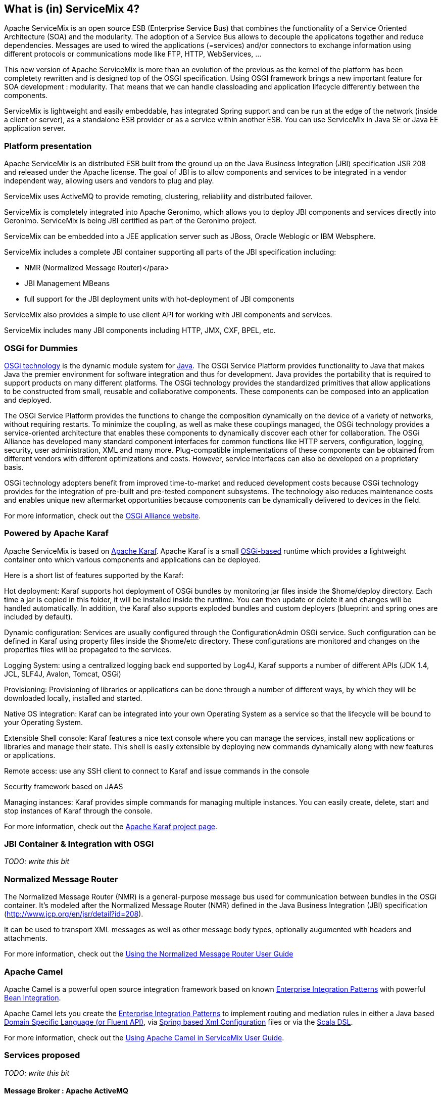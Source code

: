 //
// Licensed under the Apache License, Version 2.0 (the "License");
// you may not use this file except in compliance with the License.
// You may obtain a copy of the License at
//
//      http://www.apache.org/licenses/LICENSE-2.0
//
// Unless required by applicable law or agreed to in writing, software
// distributed under the License is distributed on an "AS IS" BASIS,
// WITHOUT WARRANTIES OR CONDITIONS OF ANY KIND, either express or implied.
// See the License for the specific language governing permissions and
// limitations under the License.
//

== What is (in) ServiceMix 4?

Apache ServiceMix is an open source ESB (Enterprise Service Bus) that combines the functionality of a Service Oriented Architecture (SOA) and the modularity. The adoption of a Service Bus allows to decouple the applicatons together and reduce dependencies. Messages are used to wired the applications (=services) and/or connectors to exchange information using different protocols or communications mode like FTP, HTTP, WebServices, ...

This new version of Apache ServiceMix is more than an evolution of the previous as the kernel of the platform has been completety rewritten and is designed top of the OSGI specification. Using OSGI framework brings a new important feature for SOA development : modularity. That means that we can handle classloading and application lifecycle differently between the components.

ServiceMix is lightweight and easily embeddable, has integrated Spring support and can be run at the edge of the network (inside a client or server), as a standalone ESB provider or as a service within another ESB. You can use ServiceMix in Java SE or Java EE application server.

=== Platform presentation
Apache ServiceMix is an distributed ESB built from the ground up on the Java Business Integration (JBI) specification JSR 208 and released under the Apache license. The goal of JBI is to allow components and services to be integrated in a vendor independent way, allowing users and vendors to plug and play.

ServiceMix uses ActiveMQ to provide remoting, clustering, reliability and distributed failover.

ServiceMix is completely integrated into Apache Geronimo, which allows you to deploy JBI components and services directly into Geronimo. ServiceMix is being JBI certified as part of the Geronimo project.

ServiceMix can be embedded into a JEE application server such as JBoss, Oracle Weblogic or IBM Websphere.

ServiceMix includes a complete JBI container supporting all parts of the JBI specification including:

* NMR (Normalized Message Router)</para>
* JBI Management MBeans
* full support for the JBI deployment units with hot-deployment of JBI components

ServiceMix also provides a simple to use client API for working with JBI components and services.

ServiceMix includes many JBI components including HTTP, JMX, CXF, BPEL, etc.

=== OSGi for Dummies
http://www.osgi.org/About/Technology[OSGi technology] is the dynamic module system for http://www.oracle.com/technetwork/java/index.html[Java]. The OSGi Service Platform provides functionality to Java that makes Java the premier environment for software integration and thus for development. Java provides the portability that is required to support products on many different platforms. The OSGi technology provides the standardized primitives that allow applications to be constructed from small, reusable and collaborative components. These components can be composed into an application and deployed.

The OSGi Service Platform provides the functions to change the composition dynamically on the device of a variety of networks, without requiring restarts. To minimize the coupling, as well as make these couplings managed, the OSGi technology provides a service-oriented architecture that enables these components to dynamically discover each other for collaboration. The OSGi Alliance has developed many standard component interfaces for common functions like HTTP servers, configuration, logging, security, user administration, XML and many more. Plug-compatible implementations of these components can be obtained from different vendors with different optimizations and costs. However, service interfaces can also be developed on a proprietary basis.

OSGi technology adopters benefit from improved time-to-market and reduced development costs because OSGi technology provides for the integration of pre-built and pre-tested component subsystems. The technology also reduces maintenance costs and enables unique new aftermarket opportunities because components can be dynamically delivered to devices in the field.

For more information, check out the http://www.osgi.org/Main/HomePage[OSGi Alliance website].

=== Powered by Apache Karaf
Apache ServiceMix is based on http://karaf.apache.org/[Apache Karaf]. Apache Karaf is a small http://www.osgi.org/Main/HomePage[OSGi-based] runtime which provides a lightweight container onto which various components and applications can be deployed.

Here is a short list of features supported by the Karaf:

Hot deployment: Karaf supports hot deployment of OSGi bundles by monitoring jar files inside the $home/deploy directory. Each time a jar is copied in this folder, it will be installed inside the runtime. You can then update or delete it and changes will be handled automatically. In addition, the Karaf also supports exploded bundles and custom deployers (blueprint and spring ones are included by default).

Dynamic configuration: Services are usually configured through the ConfigurationAdmin OSGi service. Such configuration can be defined in Karaf using property files inside the $home/etc directory. These configurations are monitored and changes on the properties files will be propagated to the services.

Logging System: using a centralized logging back end supported by Log4J, Karaf supports a number of different APIs (JDK 1.4, JCL, SLF4J, Avalon, Tomcat, OSGi)

Provisioning: Provisioning of libraries or applications can be done through a number of different ways, by which they will be downloaded locally, installed and started.

Native OS integration: Karaf can be integrated into your own Operating System as a service so that the lifecycle will be bound to your Operating System.

Extensible Shell console: Karaf features a nice text console where you can manage the services, install new applications or libraries and manage their state. This shell is easily extensible by deploying new commands dynamically along with new features or applications.

Remote access: use any SSH client to connect to Karaf and issue commands in the console 

Security framework based on JAAS

Managing instances: Karaf provides simple commands for managing multiple instances. You can easily create, delete, start and stop instances of Karaf through the console.

For more information, check out the http://karaf.apache.org/[Apache Karaf project page].

=== JBI Container &amp; Integration with OSGI
_TODO: write this bit_

=== Normalized Message Router
The Normalized Message Router (NMR) is a general-purpose message bus used for communication between bundles in the OSGi container.
It's modeled after the Normalized Message Router (NMR) defined in the Java Business Integration (JBI) specification (http://www.jcp.org/en/jsr/detail?id=208).

It can be used to transport XML messages as well as other message body types, optionally augumented with headers and attachments.

For more information, check out the <<../nmr/index.html.adoc#,Using the Normalized Message Router User Guide>>

=== Apache Camel
Apache Camel is a powerful open source integration framework based on known http://camel.apache.org/enterprise-integration-patterns.html[Enterprise Integration Patterns] with powerful http://camel.apache.org/bean-integration.html[Bean Integration].

Apache Camel lets you create the http://camel.apache.org/enterprise-integration-patterns.html[Enterprise Integration Patterns] to implement routing and mediation rules in either a Java based http://camel.apache.org/dsl.html[Domain Specific Language (or Fluent API)], via http://camel.apache.org/spring.html[Spring based Xml Configuration] files or via the http://camel.apache.org/scala-dsl.html[Scala DSL].

For more information, check out the <<../camel/index.html.adoc#,Using Apache Camel in ServiceMix User Guide>>.

=== Services proposed
_TODO: write this bit_

==== Message Broker : Apache ActiveMQ
Apache ServiceMix ships with an embedded instance of http://activemq.apache.org[Apache ActiveMQ] out-of-the-box.

It is a fully functional Apache ActiveMQ message broker instance listening for http://activemq.apache.org/openwire.html[TCP] connections on port 61616 and http://activemq.apache.org/stomp.html[STOMP] connections on port 61613.

The http://activemq.apache.org/xml-configuration.html[default configuration for the Apache ActiveMQ] message broker resides in the ServiceMix installation directory under the etc sub-directory. The ActiveMQ configuration file is named activemq-broker.xml. It's configured with reasonable default information like http://activemq.apache.org/persistence.html[Persistence (KahaDB)] and http://activemq.apache.org/producer-flow-control.html[Producer Flow Control] (essentially to make sure the broker does not run out of memory).

The configuration file also makes use of a reusable connection pool available to all OSGi bundles exposing a http://docs.oracle.com/javaee/1.4/api/javax/jms/ConnectionFactory.html[javax.jms.ConnectionFactory] as a service for consumption. You can re-use this connection pool via tools such as http://activemq.apache.org/osgi-integration.html[spring-dm or blueprint].

The ActiveMQ message broker allows several components such as servicemix-cluster, http://camel.apache.org/jms.html[camel-jms], http://camel.apache.org/activemq.html[camel-activemq], http://cxf.apache.org/docs/jms-transport.html[cxf-jms transport] to be utilized without any additional configuration.

==== Transaction : Geronimo Transaction Manager
_TODO: write this bit_

==== Routing and Mediation : Apache Camel
_TODO: write this bit_

==== Web Services : Apache CXF
_TODO: write this bit_

==== Web Container
_TODO: write this bit_

==== SOA platform
_TODO: write this bit_

===== Spring DM container
_TODO: write this bit_

===== Blueprint OSGI container
_TODO: write this bit_

===== EJB Container
_TODO: write this bit_
